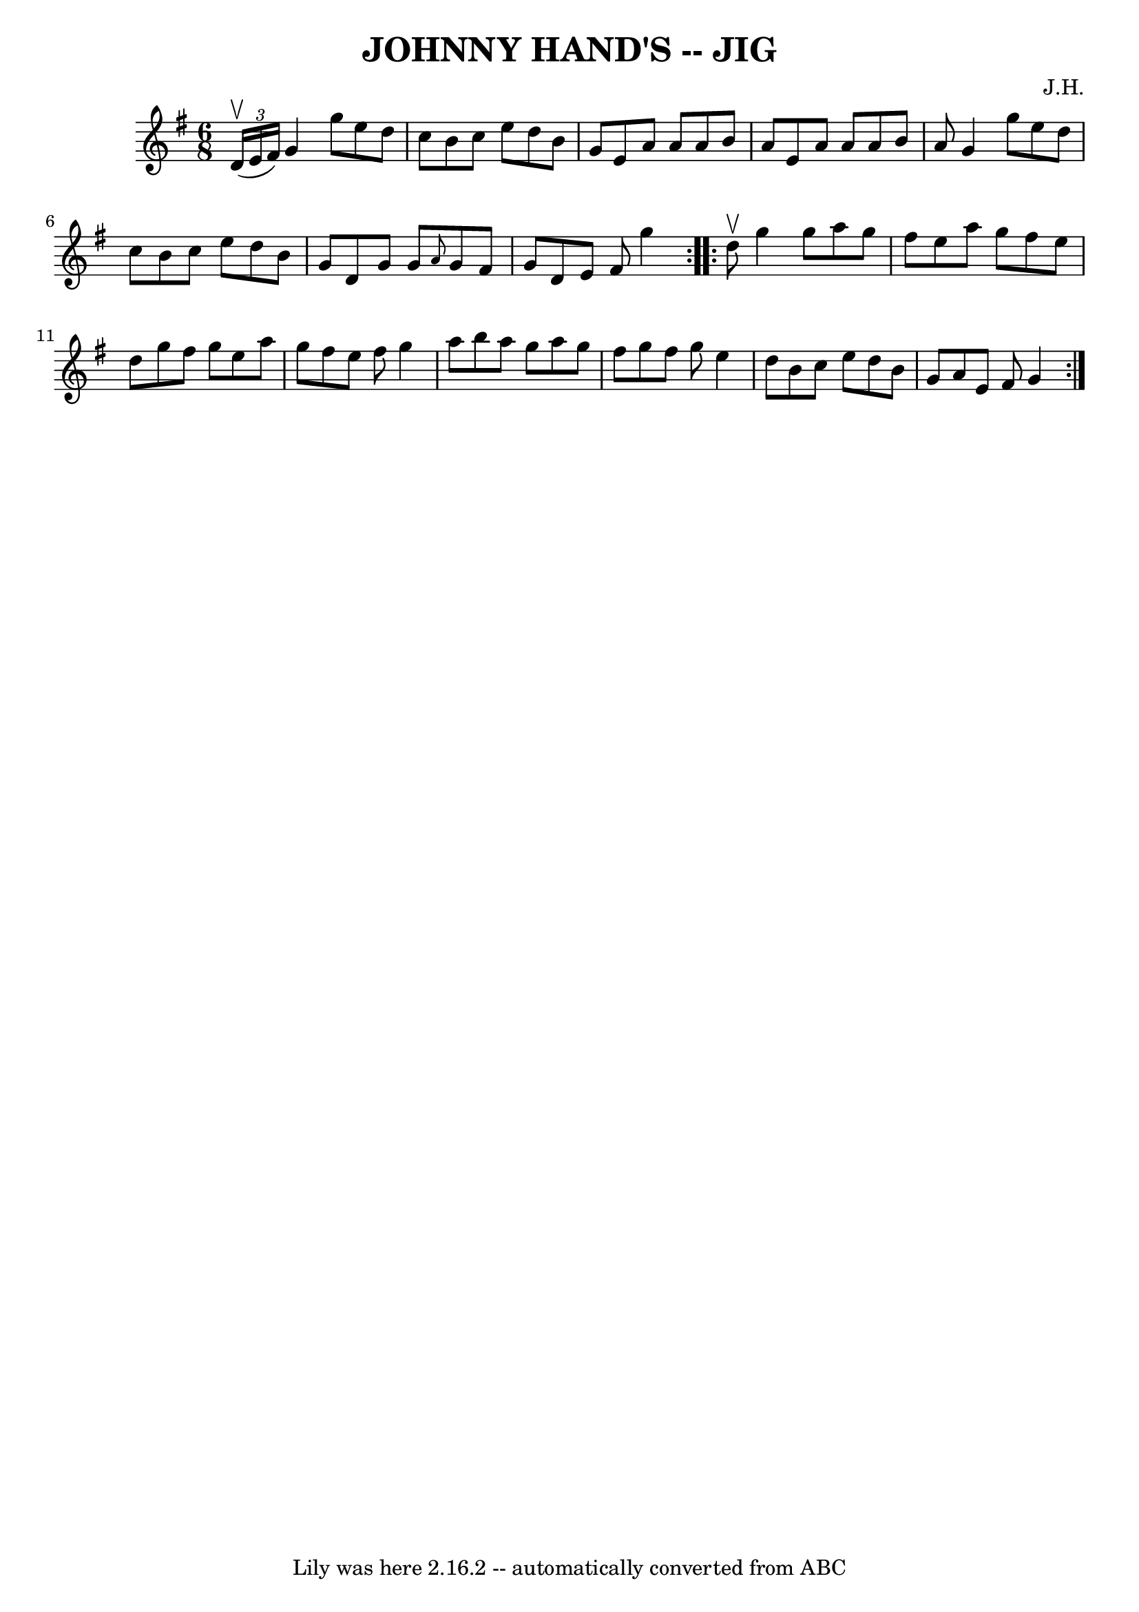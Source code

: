 \version "2.7.40"
\header {
	book = "Ryan's Mammoth Collection of Fiddle Tunes"
	composer = "J.H."
	crossRefNumber = "1"
	footnotes = ""
	tagline = "Lily was here 2.16.2 -- automatically converted from ABC"
	title = "JOHNNY HAND'S -- JIG"
}
voicedefault =  {
\set Score.defaultBarType = "empty"

\repeat volta 2 {
\time 6/8 \key g \major   \times 2/3 {   d'16 (^\upbow   e'16    fis'16  -) }   
    |
   g'4    g''8    e''8    d''8    c''8    |
   b'8    c''8    
e''8    d''8    b'8    g'8    |
   e'8    a'8    a'8    a'8    b'8    a'8 
   |
   e'8    a'8    a'8    a'8    b'8    a'8        |
   g'4    
g''8    e''8    d''8    c''8    |
   b'8    c''8    e''8    d''8    b'8   
 g'8    |
   d'8    g'8    g'8  \grace {    a'8  }   g'8    fis'8    g'8  
  |
   d'8    e'8    fis'8    g''4    }     \repeat volta 2 {   d''8 
^\upbow       |
   g''4    g''8    a''8    g''8    fis''8    |
   
e''8    a''8    g''8    fis''8    e''8    d''8    |
   g''8    fis''8    
g''8    e''8    a''8    g''8    |
   fis''8    e''8    fis''8    g''4    
a''8        |
   b''8    a''8    g''8    a''8    g''8    fis''8    
|
   g''8    fis''8    g''8    e''4    d''8    |
   b'8    c''8    
e''8    d''8    b'8    g'8    |
   a'8    e'8    fis'8    g'4    }   
}

\score{
    <<

	\context Staff="default"
	{
	    \voicedefault 
	}

    >>
	\layout {
	}
	\midi {}
}
